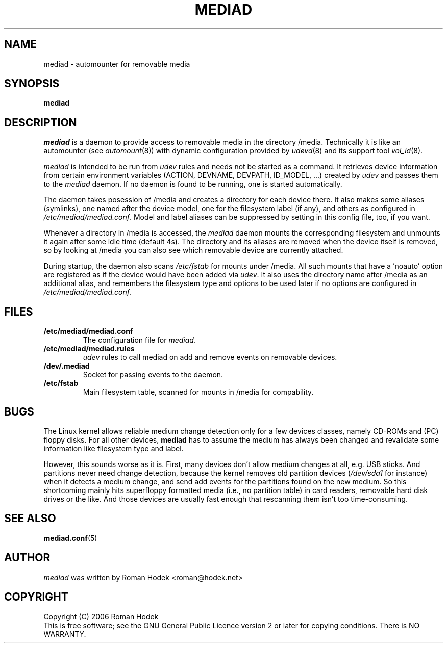 .TH MEDIAD 8
.SH NAME
mediad \- automounter for removable media
.SH SYNOPSIS
.B mediad
.SH DESCRIPTION
\fImediad\fR is a daemon to provide access to removable media in the
directory /media. Technically it is like an automounter (see
.IR automount (8))
with dynamic configuration provided by
.IR udevd (8)
and its support tool
.IR vol_id (8).

\fImediad\fR is intended to be run from \fIudev\fR rules and needs not
be started as a command. It retrieves device information from certain
environment variables (ACTION, DEVNAME, DEVPATH, ID_MODEL, ...)
created by \fIudev\fR and passes them to the \fImediad\fR daemon. If
no daemon is found to be running, one is started automatically.

The daemon takes posession of /media and creates a directory for each
device there. It also makes some aliases (symlinks), one named after
the device model, one for the filesystem label (if any), and others as
configured in \fI/etc/mediad/mediad.conf\fR. Model and label aliases
can be suppressed by setting in this config file, too, if you want.

Whenever a directory in /media is accessed, the \fImediad\fR daemon
mounts the corresponding filesystem and unmounts it again after some
idle time (default 4s). The directory and its aliases are removed when
the device itself is removed, so by looking at /media you can also see
which removable device are currently attached.

During startup, the daemon also scans \fI/etc/fstab\fR for mounts
under /media. All such mounts that have a 'noauto' option are
registered as if the device would have been added via \fIudev\fR. It
also uses the directory name after /media as an additional alias, and
remembers the filesystem type and options to be used later if no
options are configured in \fI/etc/mediad/mediad.conf\fR.
.SH FILES
.TP
.B /etc/mediad/mediad.conf
The configuration file for \fImediad\fR.
.TP
.B /etc/mediad/mediad.rules
\fIudev\fR rules to call mediad on add and remove events on removable
devices.
.TP
.B /dev/.mediad
Socket for passing events to the daemon.
.TP
.B /etc/fstab
Main filesystem table, scanned for mounts in /media for compability.
.SH BUGS
The Linux kernel allows reliable medium change detection only for a
few devices classes, namely CD-ROMs and (PC) floppy disks. For all
other devices, \fBmediad\fR has to assume the medium has always been
changed and revalidate some information like filesystem type and
label.

However, this sounds worse as it is. First, many devices don't allow
medium changes at all, e.g. USB sticks. And partitions never need
change detection, because the kernel removes old partition devices
(\fI/dev/sda1\fR for instance) when it detects a medium change, and
send add events for the partitions found on the new medium. So this
shortcoming mainly hits superfloppy formatted media (i.e., no
partition table) in card readers, removable hard disk drives or the
like. And those devices are usually fast enough that rescanning them
isn't too time-consuming.
.SH SEE ALSO
.BR mediad.conf (5)
.SH AUTHOR
\fImediad\fR was written by Roman Hodek <roman@hodek.net>
.SH COPYRIGHT
Copyright (C) 2006 Roman Hodek
.br
This is free software; see the GNU General Public Licence version 2 or later
for copying conditions. There is NO WARRANTY.
